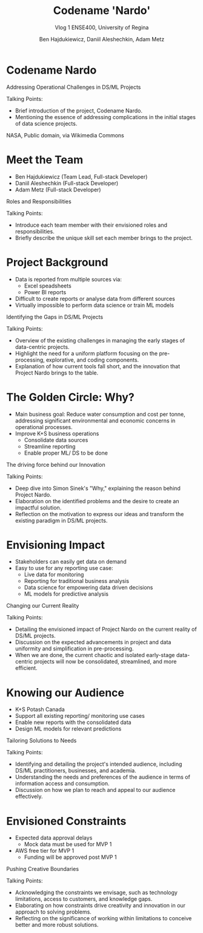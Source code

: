 #+Title: Codename 'Nardo'
#+Subtitle: Vlog 1
#+Subtitle: ENSE400, University of Regina
#+Author: Ben Hajdukiewicz, Daniil Aleshechkin, Adam Metz
# #+OPTIONS: num:nil
# #+REVEAL_ROOT: https://cdn.jsdelivr.net/npm/reveal.js
# #+OPTIONS: toc:nil
# #+REVEAL_THEME: custom.css
# #+REVEAL_THEME: dracula
# #+REVEAL_PLUGINS: (notes)
# #+REVEAL_INIT_OPTIONS: showNotes: true
* Codename Nardo
#+BEGIN_notes
Addressing Operational Challenges in DS/ML Projects

Talking Points:
- Brief introduction of the project, Codename Nardo.
- Mentioning the essence of addressing complications in the initial stages of data science projects.
#+END_notes

[[./nardo.jpg]]

NASA, Public domain, via Wikimedia Commons


* Meet the Team
- Ben Hajdukiewicz (Team Lead, Full-stack Developer)
- Daniil Aleshechkin (Full-stack Developer)
- Adam Metz (Full-stack Developer)
#+BEGIN_notes
Roles and Responsibilities

Talking Points:
- Introduce each team member with their envisioned roles and responsibilities.
- Briefly describe the unique skill set each member brings to the project.
#+END_notes


* Project Background
- Data is reported from multiple sources via:
    - Excel speadsheets
    - Power BI reports
- Difficult to create reports or analyse data from different sources
- Virtually impossible to perform data science or train ML models

#+BEGIN_notes
Identifying the Gaps in DS/ML Projects

Talking Points:
- Overview of the existing challenges in managing the early stages of data-centric projects.
- Highlight the need for a uniform platform focusing on the pre-processing, explorative, and coding components.
- Explanation of how current tools fall short, and the innovation that Project Nardo brings to the table.
#+END_notes


* The Golden Circle: Why?
- Main business goal: Reduce water consumption and cost per tonne, addressing significant environmental and economic concerns in operational processes.
- Improve K+S business operations
    - Consolidate data sources
    - Streamline reporting
    - Enable proper ML/ DS to be done 

#+BEGIN_notes
The driving force behind our Innovation

Talking Points:
- Deep dive into Simon Sinek's "Why," explaining the reason behind Project Nardo.
- Elaboration on the identified problems and the desire to create an impactful solution.
- Reflection on the motivation to express our ideas and transform the existing paradigm in DS/ML projects.
#+END_notes


* Envisioning Impact
- Stakeholders can easily get data on demand
- Easy to use for any reporting use case:
    - Live data for monitoring
    - Reporting for traditional business analysis
    - Data science for empowering data driven decisions
    - ML models for predictive analysis
#+BEGIN_notes
Changing our Current Reality

Talking Points:
- Detailing the envisioned impact of Project Nardo on the current reality of DS/ML projects.
- Discussion on the expected advancements in project and data uniformity and simplification in pre-processing.
- When we are done, the current chaotic and isolated early-stage data-centric projects will now be consolidated, streamlined, and more efficient.
#+END_notes


* Knowing our Audience
- K+S Potash Canada
- Support all existing reporting/ monitoring use cases
- Enable new reports with the consolidated data
- Design ML models for relevant predictions
#+BEGIN_notes
Tailoring Solutions to Needs

Talking Points:
- Identifying and detailing the project's intended audience, including DS/ML practitioners, businesses, and academia.
- Understanding the needs and preferences of the audience in terms of information access and consumption.
- Discussion on how we plan to reach and appeal to our audience effectively.
#+END_notes


* Envisioned Constraints
- Expected data approval delays
    - Mock data must be used for MVP 1
- AWS free tier for MVP 1
    - Funding will be approved post MVP 1

#+BEGIN_notes
Pushing Creative Boundaries

Talking Points:
- Acknowledging the constraints we envisage, such as technology limitations, access to customers, and knowledge gaps.
- Elaborating on how constraints drive creativity and innovation in our approach to solving problems.
- Reflecting on the significance of working within limitations to conceive better and more robust solutions.
#+END_notes




# * Preliminary
# Your capstone vlogs are all to be uploaded to YouTube (unlisted if your team prefers) with links to vlogs posted on your team's GitHub (and URCourses wiki) by the due date (timestamps will be confirmed). Your team's first vlog introduces your team's project to the world as per the guidelines below (your vlog should be a minimum of 5 minutes to a maximum of 10 minutes). Aside: Some of the content you use to create your vlog can also be used in various project documentation as well!

# Due: Oct. 2, 2023, at 11:59 pm

# * Team member introductions
# Introduce who's on the team. If you know, discuss everyone's project roles and responsibilities (or as you envision them now)

# * Project background & business need/opportunity
# Here, your team should discuss information that will help the viewer (SSE faculty and the general public) understand the context and background history of your team's project. This discussion should assume that viewers are not well-versed (knowledgeable) regarding the background of the project or project area. You should also try to dive into the business need, opportunities/innovations that your team's project idea will introduce into the world, as well as what has been done to solve the problem already/innovate in the area and how your team is contributing to something different/new

# * Reason
# Before we start creating something, we need to know why we are creating. We create for many reasons, such as:

# To solve a problem (This is the engineer's bread and butter)
# Show someone our thinking
# Express our ideas, feelings, or interpretations
# Interpret information in a new way
# Etc.
# So think about and discuss your team's reason to create? It would also be good to dive into your team's "why" (i.e. your team's golden circle, aka Simon Sinek's "why", re: ENSE 374)

# * Impact
# Sometimes we can start with the impact we want to create - how will our project and the work we do on our project change our current reality, and how will we achieve this new reality, e.g. learning new tech, using class notes from Tim's classes...haha, etc.)? This helps us think more broadly while we are creating. To help discuss your project's impact, [fill in the details] and discuss the following statement in your vlog

# When we are done [our current reality] will now be [our new reality] so we think we need to [action step]

# * Who
# When we know who we are creating for, our audience, our work is more meaningful, relevant and appropriate. So think about and discuss:

# Who is your audience?
# Whose opinion matters?
# Who do you want to reach with your work?
# Also, know/discuss where your audience is?
# In the same room, city, province, across the globe?
# Where do they get their information? (paper, digital, opinion, peer-reviewed, etc.)

# * What
# Think about and discuss what type of constraints your team envisions, e.g. knowledge, technology, access to customers, etc? Constraints are important to know as they enable us to push ourselves to think even more creatively To inspire better thinking, we have to become more resourceful and work within limitations - what are the envisioned constraints and limitations?
